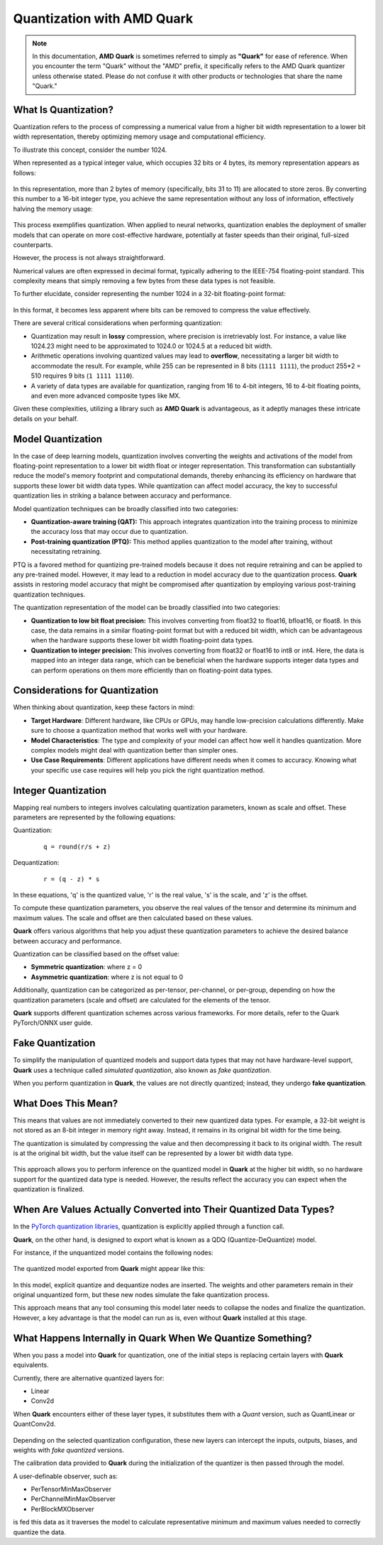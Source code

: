 Quantization with AMD Quark
===========================

.. note::  
  
    In this documentation, **AMD Quark** is sometimes referred to simply as **"Quark"** for ease of reference. When you  encounter the term "Quark" without the "AMD" prefix, it specifically refers to the AMD Quark quantizer unless otherwise stated. Please do not confuse it with other products or technologies that share the name "Quark."

What Is Quantization?
---------------------

Quantization refers to the process of compressing a numerical value from a higher bit width representation to a lower bit width representation, thereby optimizing memory usage and computational efficiency.

To illustrate this concept, consider the number 1024.

When represented as a typical integer value, which occupies 32 bits or 4 bytes, its memory representation appears as follows:

.. figure:: ./_static/quant/bit_1024_32.png
   :align: center

In this representation, more than 2 bytes of memory (specifically, bits 31 to 11) are allocated to store zeros. By converting this number to a 16-bit integer type, you achieve the same representation without any loss of information, effectively halving the memory usage:

.. figure:: ./_static/quant/bit_32_to_16.png
   :align: center

This process exemplifies quantization. When applied to neural networks, quantization enables the deployment of smaller models that can operate on more cost-effective hardware, potentially at faster speeds than their original, full-sized counterparts.

However, the process is not always straightforward.

Numerical values are often expressed in decimal format, typically adhering to the IEEE-754 floating-point standard. This complexity means that simply removing a few bytes from these data types is not feasible.

To further elucidate, consider representing the number 1024 in a 32-bit floating-point format:

.. figure:: ./_static/quant/floating_point.png
   :align: center

In this format, it becomes less apparent where bits can be removed to compress the value effectively.

There are several critical considerations when performing quantization:

- Quantization may result in **lossy** compression, where precision is irretrievably lost. For instance, a value like 1024.23 might need to be approximated to 1024.0 or 1024.5 at a reduced bit width.
- Arithmetic operations involving quantized values may lead to **overflow**, necessitating a larger bit width to accommodate the result. For example, while 255 can be represented in 8 bits (``1111 1111``), the product 255*2 = 510 requires 9 bits (``1 1111 1110``).
- A variety of data types are available for quantization, ranging from 16 to 4-bit integers, 16 to 4-bit floating points, and even more advanced composite types like MX.

Given these complexities, utilizing a library such as **AMD Quark** is advantageous, as it adeptly manages these intricate details on your behalf.

Model Quantization
------------------

In the case of deep learning models, quantization involves converting the weights and activations of the model from floating-point representation to a lower bit width float or integer representation. This transformation can substantially reduce the model's memory footprint and computational demands, thereby enhancing its efficiency on hardware that supports these lower bit width data types. While quantization can affect model accuracy, the key to successful quantization lies in striking a balance between accuracy and performance.

Model quantization techniques can be broadly classified into two categories:

- **Quantization-aware training (QAT):** This approach integrates quantization into the training process to minimize the accuracy loss that may occur due to quantization.
- **Post-training quantization (PTQ):** This method applies quantization to the model after training, without necessitating retraining.

PTQ is a favored method for quantizing pre-trained models because it does not require retraining and can be applied to any pre-trained model. However, it may lead to a reduction in model accuracy due to the quantization process. **Quark** assists in restoring model accuracy that might be compromised after quantization by employing various post-training quantization techniques.

The quantization representation of the model can be broadly classified into two categories:

- **Quantization to low bit float precision:** This involves converting from float32 to float16, bfloat16, or float8. In this case, the data remains in a similar floating-point format but with a reduced bit width, which can be advantageous when the hardware supports these lower bit width floating-point data types.
- **Quantization to integer precision:** This involves converting from float32 or float16 to int8 or int4. Here, the data is mapped into an integer data range, which can be beneficial when the hardware supports integer data types and can perform operations on them more efficiently than on floating-point data types.

Considerations for Quantization
-------------------------------

When thinking about quantization, keep these factors in mind:

- **Target Hardware**: Different hardware, like CPUs or GPUs, may handle low-precision calculations differently. Make sure to choose a quantization method that works well with your hardware.
- **Model Characteristics**: The type and complexity of your model can affect how well it handles quantization. More complex models might deal with quantization better than simpler ones.
- **Use Case Requirements**: Different applications have different needs when it comes to accuracy. Knowing what your specific use case requires will help you pick the right quantization method.

Integer Quantization
--------------------

Mapping real numbers to integers involves calculating quantization parameters, known as scale and offset. These parameters are represented by the following equations:

Quantization:

   ::

      q = round(r/s + z)

Dequantization:

   ::

      r = (q - z) * s

In these equations, 'q' is the quantized value, 'r' is the real value, 's' is the scale, and 'z' is the offset.

To compute these quantization parameters, you observe the real values of the tensor and determine its minimum and maximum values. The scale and offset are then calculated based on these values.

**Quark** offers various algorithms that help you adjust these quantization parameters to achieve the desired balance between accuracy and performance.

Quantization can be classified based on the offset value:

- **Symmetric quantization**: where z = 0
- **Asymmetric quantization**: where z is not equal to 0

Additionally, quantization can be categorized as per-tensor, per-channel, or per-group, depending on how the quantization parameters (scale and offset) are calculated for the elements of the tensor.

**Quark** supports different quantization schemes across various frameworks. For more details, refer to the Quark PyTorch/ONNX user guide.

Fake Quantization
-----------------

To simplify the manipulation of quantized models and support data types that may not have hardware-level support, **Quark** uses a technique called *simulated quantization*, also known as *fake quantization*.

When you perform quantization in **Quark**, the values are not directly quantized; instead, they undergo **fake quantization**.

What Does This Mean?
--------------------

This means that values are not immediately converted to their new quantized data types. For example, a 32-bit weight is not stored as an 8-bit integer in memory right away. Instead, it remains in its original bit width for the time being.

The quantization is simulated by compressing the value and then decompressing it back to its original width. The result is at the original bit width, but the value itself can be represented by a lower bit width data type.

.. figure:: ./_static/quant/fake_quantize.png
   :align: center

This approach allows you to perform inference on the quantized model in **Quark** at the higher bit width, so no hardware support for the quantized data type is needed. However, the results reflect the accuracy you can expect when the quantization is finalized.

When Are Values Actually Converted into Their Quantized Data Types?
-------------------------------------------------------------------

In the `PyTorch quantization libraries <https://docs.pytorch.wiki/en/generated/torch.quantization.convert.html>`__, quantization is explicitly applied through a function call.

**Quark**, on the other hand, is designed to export what is known as a QDQ (Quantize-DeQuantize) model.

For instance, if the unquantized model contains the following nodes:

.. figure:: ./_static/quant/nodes_original.png
   :align: center

The quantized model exported from **Quark** might appear like this:

.. figure:: ./_static/quant/nodes_qdq.png
   :align: center

In this model, explicit quantize and dequantize nodes are inserted. The weights and other parameters remain in their original unquantized form, but these new nodes simulate the fake quantization process.

This approach means that any tool consuming this model later needs to collapse the nodes and finalize the quantization. However, a key advantage is that the model can run as is, even without **Quark** installed at this stage.

What Happens Internally in Quark When We Quantize Something?
------------------------------------------------------------

When you pass a model into **Quark** for quantization, one of the initial steps is replacing certain layers with **Quark** equivalents.

Currently, there are alternative quantized layers for:

- Linear
- Conv2d

When **Quark** encounters either of these layer types, it substitutes them with a *Quant* version, such as QuantLinear or QuantConv2d.

.. figure:: ./_static/quant/layer_change.png
   :width: 550
   :align: center

Depending on the selected quantization configuration, these new layers can intercept the inputs, outputs, biases, and weights with *fake quantized* versions.

The calibration data provided to **Quark** during the initialization of the quantizer is then passed through the model.

A user-definable observer, such as:

- PerTensorMinMaxObserver
- PerChannelMinMaxObserver
- PerBlockMXObserver

is fed this data as it traverses the model to calculate representative minimum and maximum values needed to correctly quantize the data.

